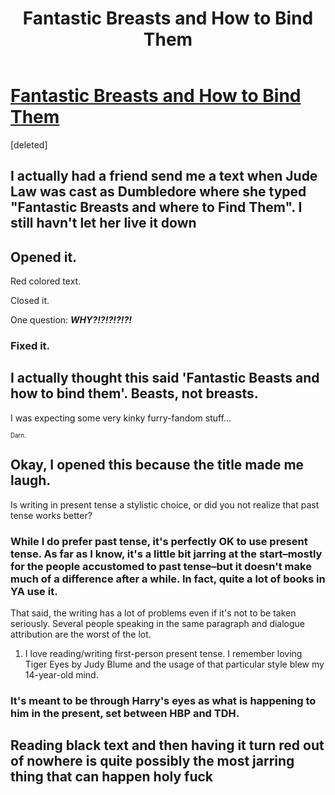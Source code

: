 #+TITLE: Fantastic Breasts and How to Bind Them

* [[https://docs.google.com/document/d/1SUj5ASaXY8u59mOpyQitrvl7HquS1Hw5WkPZiL609fU/edit?userstoinvite=ssprong@ofr5.com&ts=5983c204&actionButton=1][Fantastic Breasts and How to Bind Them]]
:PROPERTIES:
:Score: 7
:DateUnix: 1501815219.0
:DateShort: 2017-Aug-04
:END:
[deleted]


** I actually had a friend send me a text when Jude Law was cast as Dumbledore where she typed "Fantastic Breasts and where to Find Them". I still havn't let her live it down
:PROPERTIES:
:Author: TheDarkShepard
:Score: 5
:DateUnix: 1501826525.0
:DateShort: 2017-Aug-04
:END:


** Opened it.

Red colored text.

Closed it.

One question: */WHY?!?!?!?!?!/*
:PROPERTIES:
:Author: UndeadBBQ
:Score: 5
:DateUnix: 1501860354.0
:DateShort: 2017-Aug-04
:END:

*** Fixed it.
:PROPERTIES:
:Author: Slothdemon68
:Score: 1
:DateUnix: 1501870876.0
:DateShort: 2017-Aug-04
:END:


** I actually thought this said 'Fantastic Beasts and how to bind them'. Beasts, not breasts.

I was expecting some very kinky furry-fandom stuff...

^{^{Darn.}}
:PROPERTIES:
:Author: Avaday_Daydream
:Score: 5
:DateUnix: 1501851114.0
:DateShort: 2017-Aug-04
:END:


** Okay, I opened this because the title made me laugh.

Is writing in present tense a stylistic choice, or did you not realize that past tense works better?
:PROPERTIES:
:Author: yarglethatblargle
:Score: 3
:DateUnix: 1501816260.0
:DateShort: 2017-Aug-04
:END:

*** While I do prefer past tense, it's perfectly OK to use present tense. As far as I know, it's a little bit jarring at the start--mostly for the people accustomed to past tense--but it doesn't make much of a difference after a while. In fact, quite a lot of books in YA use it.

That said, the writing has a lot of problems even if it's not to be taken seriously. Several people speaking in the same paragraph and dialogue attribution are the worst of the lot.
:PROPERTIES:
:Author: TrivialProof
:Score: 3
:DateUnix: 1501867101.0
:DateShort: 2017-Aug-04
:END:

**** I love reading/writing first-person present tense. I remember loving Tiger Eyes by Judy Blume and the usage of that particular style blew my 14-year-old mind.
:PROPERTIES:
:Author: jenorama_CA
:Score: 2
:DateUnix: 1501884591.0
:DateShort: 2017-Aug-05
:END:


*** It's meant to be through Harry's eyes as what is happening to him in the present, set between HBP and TDH.
:PROPERTIES:
:Author: Slothdemon68
:Score: 1
:DateUnix: 1501816670.0
:DateShort: 2017-Aug-04
:END:


** Reading black text and then having it turn red out of nowhere is quite possibly the most jarring thing that can happen holy fuck
:PROPERTIES:
:Author: xKingGilgameshx
:Score: 1
:DateUnix: 1501865790.0
:DateShort: 2017-Aug-04
:END:

